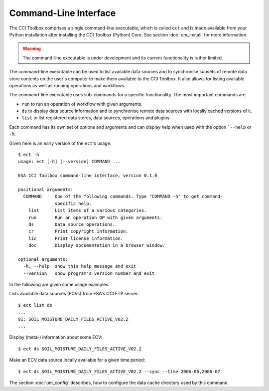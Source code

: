 ======================
Command-Line Interface
======================

The CCI Toolbox comprises a single command-line executable, which is called ``ect`` and is made available
from your Python installation after installing the CCI Toolbox (Python) Core. See section :doc:`um_install`
for more information.

.. warning:: The command-line executable is under development and its current functionality is rather limited.

The command-line executable can be used to list available data sources and to synchronise subsets of remote data store
contents on the user's computer to make them available to the CCI Toolbox. It also allows for listing available
operations as well as running operations and workflows.

The command-line executable uses sub-commands for a specific functionality. The most important commands are

* ``run`` to run an operation of workflow with given arguments.
* ``ds`` to display data source information and to synchronise remote data sources with locally cached versions of it.
* ``list`` to list registered data stores, data sources, operations and plugins

Each command has its own set of options and arguments and can display help when used with the option ```--help``
or ``-h``.

Given here is an early version of the ``ect``'s usage::

   $ ect -h
   usage: ect [-h] [--version] COMMAND ...

   ESA CCI Toolbox command-line interface, version 0.1.0

   positional arguments:
     COMMAND     One of the following commands. Type "COMMAND -h" to get command-
                 specific help.
       list      List items of a various categories.
       run       Run an operation OP with given arguments.
       ds        Data source operations.
       cr        Print copyright information.
       lic       Print license information.
       doc       Display documentation in a browser window.

   optional arguments:
     -h, --help  show this help message and exit
     --version   show program's version number and exit



In the following are given some usage examples.

Lists available data sources (ECVs) from ESA's CCI FTP server::

    $ ect list ds
    ...
    91: SOIL_MOISTURE_DAILY_FILES_ACTIVE_V02.2
    ...

Display (meta-) information about some ECV::

    $ ect ds SOIL_MOISTURE_DAILY_FILES_ACTIVE_V02.2

Make an ECV data source locally available for a given time period::

    $ ect ds SOIL_MOISTURE_DAILY_FILES_ACTIVE_V02.2 --sync --time 2006-05,2006-07

The section :doc:`um_config` describes, how to configure the data cache directory used by this command.

.. argparse::
   :module: ect.ui.cli
   :func: make_parser
   :prog: ect
